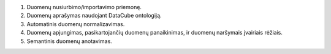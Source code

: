 1. Duomenų nusiurbimo/importavimo priemonę.

2. Duomenų aprašymas naudojant DataCube ontologiją.

3. Automatinis duomenų normalizavimas.

4. Duomenų apjungimas, pasikartojančių duomenų panaikinimas, ir duomenų naršymais įvairiais rėžiais.

5. Semantinis duomenų anotavimas.